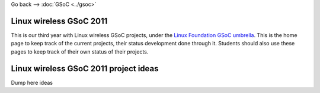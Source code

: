 Go back --> :doc:`GSoC <../gsoc>`

Linux wireless GSoC 2011
------------------------

This is our third year with Linux wireless GSoC projects, under the `Linux Foundation GSoC umbrella <https://www.linuxfoundation.org/collaborate/workgroups/gsoc/google-summer-code-2011>`__. This is the home page to keep track of the current projects, their status development done through it. Students should also use these pages to keep track of their own status of their projects.

Linux wireless GSoC 2011 project ideas
--------------------------------------

Dump here ideas
